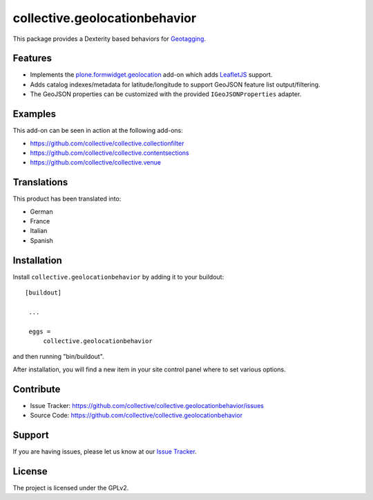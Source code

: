 ==============================
collective.geolocationbehavior
==============================

This package provides a Dexterity based behaviors for
`Geotagging <https://en.wikipedia.org/wiki/Geotagging>`_.


Features
========

- Implements the `plone.formwidget.geolocation <https://github.com/collective/plone.formwidget.geolocation>`_ add-on which adds `LeafletJS <https://leafletjs.com/>`_ support.
- Adds catalog indexes/metadata for latitude/longitude to support GeoJSON feature list output/filtering.
- The GeoJSON properties can be customized with the provided ``IGeoJSONProperties`` adapter.


Examples
========

This add-on can be seen in action at the following add-ons:

- https://github.com/collective/collective.collectionfilter
- https://github.com/collective/collective.contentsections
- https://github.com/collective/collective.venue


Translations
============

This product has been translated into:

- German
- France
- Italian
- Spanish


Installation
============

Install ``collective.geolocationbehavior`` by adding it to your buildout:

::

   [buildout]

    ...

    eggs =
        collective.geolocationbehavior


and then running "bin/buildout".

After installation, you will find a new item in your site control panel where to set various options.


Contribute
==========

- Issue Tracker: https://github.com/collective/collective.geolocationbehavior/issues
- Source Code: https://github.com/collective/collective.geolocationbehavior


Support
=======

If you are having issues, please let us know at our `Issue Tracker <https://github.com/collective/collective.geolocationbehavior/issues>`_.


License
=======

The project is licensed under the GPLv2.
